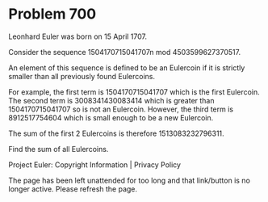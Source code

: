 *   Problem 700

   Leonhard Euler was born on 15 April 1707.

   Consider the sequence 1504170715041707n mod 4503599627370517.

   An element of this sequence is defined to be an Eulercoin if it is
   strictly smaller than all previously found Eulercoins.

   For example, the first term is 1504170715041707 which is the first
   Eulercoin. The second term is 3008341430083414 which is greater than
   1504170715041707 so is not an Eulercoin. However, the third term is
   8912517754604 which is small enough to be a new Eulercoin.

   The sum of the first 2 Eulercoins is therefore 1513083232796311.

   Find the sum of all Eulercoins.

   Project Euler: Copyright Information | Privacy Policy

   The page has been left unattended for too long and that link/button is no
   longer active. Please refresh the page.
